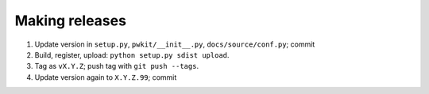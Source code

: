 ===============
Making releases
===============

1. Update version in ``setup.py``, ``pwkit/__init__.py``, ``docs/source/conf.py``; commit
2. Build, register, upload: ``python setup.py sdist upload``.
3. Tag as ``vX.Y.Z``; push tag with ``git push --tags``.
4. Update version again to ``X.Y.Z.99``; commit
